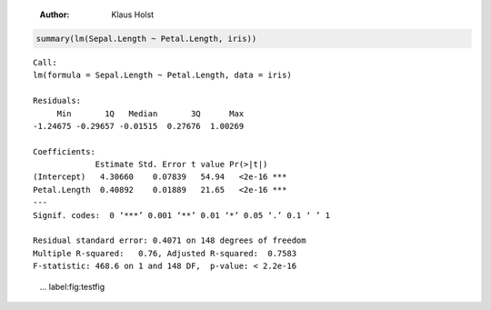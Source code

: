     :Author: Klaus Holst

.. code:: R

    summary(lm(Sepal.Length ~ Petal.Length, iris))

::


    Call:
    lm(formula = Sepal.Length ~ Petal.Length, data = iris)

    Residuals:
         Min       1Q   Median       3Q      Max
    -1.24675 -0.29657 -0.01515  0.27676  1.00269

    Coefficients:
                 Estimate Std. Error t value Pr(>|t|)
    (Intercept)   4.30660    0.07839   54.94   <2e-16 ***
    Petal.Length  0.40892    0.01889   21.65   <2e-16 ***
    ---
    Signif. codes:  0 ‘***’ 0.001 ‘**’ 0.01 ‘*’ 0.05 ‘.’ 0.1 ‘ ’ 1

    Residual standard error: 0.4071 on 148 degrees of freedom
    Multiple R-squared:   0.76,	Adjusted R-squared:  0.7583
    F-statistic: 468.6 on 1 and 148 DF,  p-value: < 2.2e-16

.. figure:: testfig.png

    ... label:fig:testfig
